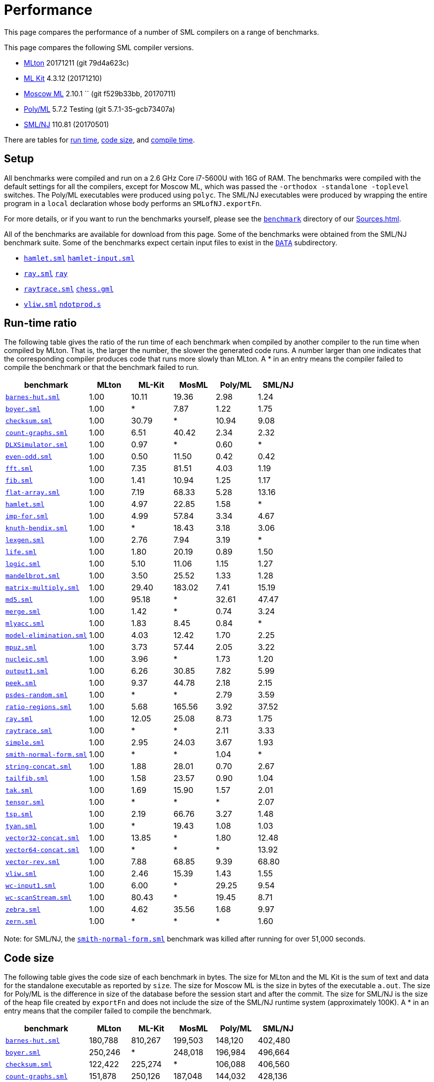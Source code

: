 = Performance

This page compares the performance of a number of SML compilers on a
range of benchmarks.

This page compares the following SML compiler versions.

* <<Home#,MLton>> 20171211 (git 79d4a623c)
* <<MLKit#,ML Kit>> 4.3.12 (20171210)
* <<MoscowML#,Moscow ML>> 2.10.1 `` (git f529b33bb, 20170711)
* <<PolyML#,Poly/ML>> 5.7.2 Testing (git 5.7.1-35-gcb73407a)
* <<SMLNJ#,SML/NJ>> 110.81 (20170501)

There are tables for <<#RunTime,run time>>, <<#CodeSize,code size>>, and
<<#CompileTime,compile time>>.


== Setup

All benchmarks were compiled and run on a 2.6 GHz Core i7-5600U with 16G of
RAM.  The benchmarks were compiled with the default settings for all
the compilers, except for Moscow ML, which was passed the
`-orthodox -standalone -toplevel` switches.  The Poly/ML executables
were produced using `polyc`.
The SML/NJ executables were produced by wrapping the entire program in
a `local` declaration whose body performs an `SMLofNJ.exportFn`.

For more details, or if you want to run the benchmarks yourself,
please see the https://github.com/MLton/mlton/tree/master/benchmark[`benchmark`] directory of our
<<Sources#>>.

All of the benchmarks are available for download from this page.  Some
of the benchmarks were obtained from the SML/NJ benchmark suite.  Some
of the benchmarks expect certain input files to exist in the
https://github.com/MLton/mlton/tree/master/benchmark/tests/DATA[`DATA`] subdirectory.

* https://raw.github.com/MLton/mlton/master/benchmark/tests/hamlet.sml[`hamlet.sml`] https://raw.github.com/MLton/mlton/master/benchmark/tests/DATA/hamlet-input.sml[`hamlet-input.sml`]
* https://raw.github.com/MLton/mlton/master/benchmark/tests/ray.sml[`ray.sml`] https://raw.github.com/MLton/mlton/master/benchmark/tests/DATA/ray[`ray`]
* https://raw.github.com/MLton/mlton/master/benchmark/tests/raytrace.sml[`raytrace.sml`] https://raw.github.com/MLton/mlton/master/benchmark/tests/DATA/chess.gml[`chess.gml`]
* https://raw.github.com/MLton/mlton/master/benchmark/tests/vliw.sml[`vliw.sml`] https://raw.github.com/MLton/mlton/master/benchmark/tests/DATA/ndotprod.s[`ndotprod.s`]


[#RunTime]
== Run-time ratio

The following table gives the ratio of the run time of each benchmark
when compiled by another compiler to the run time when compiled by
MLton.  That is, the larger the number, the slower the generated code
runs.  A number larger than one indicates that the corresponding
compiler produces code that runs more slowly than MLton.  A * in an
entry means the compiler failed to compile the benchmark or that the
benchmark failed to run.

[options="header",cols="<2,5*<1"]
|===
|benchmark|MLton|ML-Kit|MosML|Poly/ML|SML/NJ
|https://raw.github.com/MLton/mlton/master/benchmark/tests/barnes-hut.sml[`barnes-hut.sml`]|1.00|10.11|19.36|2.98|1.24
|https://raw.github.com/MLton/mlton/master/benchmark/tests/boyer.sml[`boyer.sml`]|1.00|*|7.87|1.22|1.75
|https://raw.github.com/MLton/mlton/master/benchmark/tests/checksum.sml[`checksum.sml`]|1.00|30.79|*|10.94|9.08
|https://raw.github.com/MLton/mlton/master/benchmark/tests/count-graphs.sml[`count-graphs.sml`]|1.00|6.51|40.42|2.34|2.32
|https://raw.github.com/MLton/mlton/master/benchmark/tests/DLXSimulator.sml[`DLXSimulator.sml`]|1.00|0.97|*|0.60|*
|https://raw.github.com/MLton/mlton/master/benchmark/tests/even-odd.sml[`even-odd.sml`]|1.00|0.50|11.50|0.42|0.42
|https://raw.github.com/MLton/mlton/master/benchmark/tests/fft.sml[`fft.sml`]|1.00|7.35|81.51|4.03|1.19
|https://raw.github.com/MLton/mlton/master/benchmark/tests/fib.sml[`fib.sml`]|1.00|1.41|10.94|1.25|1.17
|https://raw.github.com/MLton/mlton/master/benchmark/tests/flat-array.sml[`flat-array.sml`]|1.00|7.19|68.33|5.28|13.16
|https://raw.github.com/MLton/mlton/master/benchmark/tests/hamlet.sml[`hamlet.sml`]|1.00|4.97|22.85|1.58|*
|https://raw.github.com/MLton/mlton/master/benchmark/tests/imp-for.sml[`imp-for.sml`]|1.00|4.99|57.84|3.34|4.67
|https://raw.github.com/MLton/mlton/master/benchmark/tests/knuth-bendix.sml[`knuth-bendix.sml`]|1.00|*|18.43|3.18|3.06
|https://raw.github.com/MLton/mlton/master/benchmark/tests/lexgen.sml[`lexgen.sml`]|1.00|2.76|7.94|3.19|*
|https://raw.github.com/MLton/mlton/master/benchmark/tests/life.sml[`life.sml`]|1.00|1.80|20.19|0.89|1.50
|https://raw.github.com/MLton/mlton/master/benchmark/tests/logic.sml[`logic.sml`]|1.00|5.10|11.06|1.15|1.27
|https://raw.github.com/MLton/mlton/master/benchmark/tests/mandelbrot.sml[`mandelbrot.sml`]|1.00|3.50|25.52|1.33|1.28
|https://raw.github.com/MLton/mlton/master/benchmark/tests/matrix-multiply.sml[`matrix-multiply.sml`]|1.00|29.40|183.02|7.41|15.19
|https://raw.github.com/MLton/mlton/master/benchmark/tests/md5.sml[`md5.sml`]|1.00|95.18|*|32.61|47.47
|https://raw.github.com/MLton/mlton/master/benchmark/tests/merge.sml[`merge.sml`]|1.00|1.42|*|0.74|3.24
|https://raw.github.com/MLton/mlton/master/benchmark/tests/mlyacc.sml[`mlyacc.sml`]|1.00|1.83|8.45|0.84|*
|https://raw.github.com/MLton/mlton/master/benchmark/tests/model-elimination.sml[`model-elimination.sml`]|1.00|4.03|12.42|1.70|2.25
|https://raw.github.com/MLton/mlton/master/benchmark/tests/mpuz.sml[`mpuz.sml`]|1.00|3.73|57.44|2.05|3.22
|https://raw.github.com/MLton/mlton/master/benchmark/tests/nucleic.sml[`nucleic.sml`]|1.00|3.96|*|1.73|1.20
|https://raw.github.com/MLton/mlton/master/benchmark/tests/output1.sml[`output1.sml`]|1.00|6.26|30.85|7.82|5.99
|https://raw.github.com/MLton/mlton/master/benchmark/tests/peek.sml[`peek.sml`]|1.00|9.37|44.78|2.18|2.15
|https://raw.github.com/MLton/mlton/master/benchmark/tests/psdes-random.sml[`psdes-random.sml`]|1.00|*|*|2.79|3.59
|https://raw.github.com/MLton/mlton/master/benchmark/tests/ratio-regions.sml[`ratio-regions.sml`]|1.00|5.68|165.56|3.92|37.52
|https://raw.github.com/MLton/mlton/master/benchmark/tests/ray.sml[`ray.sml`]|1.00|12.05|25.08|8.73|1.75
|https://raw.github.com/MLton/mlton/master/benchmark/tests/raytrace.sml[`raytrace.sml`]|1.00|*|*|2.11|3.33
|https://raw.github.com/MLton/mlton/master/benchmark/tests/simple.sml[`simple.sml`]|1.00|2.95|24.03|3.67|1.93
|https://raw.github.com/MLton/mlton/master/benchmark/tests/smith-normal-form.sml[`smith-normal-form.sml`]|1.00|*|*|1.04|*
|https://raw.github.com/MLton/mlton/master/benchmark/tests/string-concat.sml[`string-concat.sml`]|1.00|1.88|28.01|0.70|2.67
|https://raw.github.com/MLton/mlton/master/benchmark/tests/tailfib.sml[`tailfib.sml`]|1.00|1.58|23.57|0.90|1.04
|https://raw.github.com/MLton/mlton/master/benchmark/tests/tak.sml[`tak.sml`]|1.00|1.69|15.90|1.57|2.01
|https://raw.github.com/MLton/mlton/master/benchmark/tests/tensor.sml[`tensor.sml`]|1.00|*|*|*|2.07
|https://raw.github.com/MLton/mlton/master/benchmark/tests/tsp.sml[`tsp.sml`]|1.00|2.19|66.76|3.27|1.48
|https://raw.github.com/MLton/mlton/master/benchmark/tests/tyan.sml[`tyan.sml`]|1.00|*|19.43|1.08|1.03
|https://raw.github.com/MLton/mlton/master/benchmark/tests/vector32-concat.sml[`vector32-concat.sml`]|1.00|13.85|*|1.80|12.48
|https://raw.github.com/MLton/mlton/master/benchmark/tests/vector64-concat.sml[`vector64-concat.sml`]|1.00|*|*|*|13.92
|https://raw.github.com/MLton/mlton/master/benchmark/tests/vector-rev.sml[`vector-rev.sml`]|1.00|7.88|68.85|9.39|68.80
|https://raw.github.com/MLton/mlton/master/benchmark/tests/vliw.sml[`vliw.sml`]|1.00|2.46|15.39|1.43|1.55
|https://raw.github.com/MLton/mlton/master/benchmark/tests/wc-input1.sml[`wc-input1.sml`]|1.00|6.00|*|29.25|9.54
|https://raw.github.com/MLton/mlton/master/benchmark/tests/wc-scanStream.sml[`wc-scanStream.sml`]|1.00|80.43|*|19.45|8.71
|https://raw.github.com/MLton/mlton/master/benchmark/tests/zebra.sml[`zebra.sml`]|1.00|4.62|35.56|1.68|9.97
|https://raw.github.com/MLton/mlton/master/benchmark/tests/zern.sml[`zern.sml`]|1.00|*|*|*|1.60
|===

[[SNFNote]]
Note: for SML/NJ, the
https://raw.github.com/MLton/mlton/master/benchmark/tests/smith-normal-form.sml[`smith-normal-form.sml`]
benchmark was killed after running for over 51,000 seconds.


[#CodeSize]
== Code size

The following table gives the code size of each benchmark in bytes.
The size for MLton and the ML Kit is the sum of text and data for the
standalone executable as reported by `size`.  The size for Moscow
ML is the size in bytes of the executable `a.out`.  The size for
Poly/ML is the difference in size of the database before the session
start and after the commit.  The size for SML/NJ is the size of the
heap file created by `exportFn` and does not include the size of
the SML/NJ runtime system (approximately 100K).  A * in an entry means
that the compiler failed to compile the benchmark.

[options="header",cols="<2,5*<1"]
|===
|benchmark|MLton|ML-Kit|MosML|Poly/ML|SML/NJ
|https://raw.github.com/MLton/mlton/master/benchmark/tests/barnes-hut.sml[`barnes-hut.sml`]|180,788|810,267|199,503|148,120|402,480
|https://raw.github.com/MLton/mlton/master/benchmark/tests/boyer.sml[`boyer.sml`]|250,246|*|248,018|196,984|496,664
|https://raw.github.com/MLton/mlton/master/benchmark/tests/checksum.sml[`checksum.sml`]|122,422|225,274|*|106,088|406,560
|https://raw.github.com/MLton/mlton/master/benchmark/tests/count-graphs.sml[`count-graphs.sml`]|151,878|250,126|187,048|144,032|428,136
|https://raw.github.com/MLton/mlton/master/benchmark/tests/DLXSimulator.sml[`DLXSimulator.sml`]|223,073|827,483|*|272,664|*
|https://raw.github.com/MLton/mlton/master/benchmark/tests/even-odd.sml[`even-odd.sml`]|122,350|87,586|181,415|106,072|380,928
|https://raw.github.com/MLton/mlton/master/benchmark/tests/fft.sml[`fft.sml`]|145,008|237,230|186,228|131,400|418,896
|https://raw.github.com/MLton/mlton/master/benchmark/tests/fib.sml[`fib.sml`]|122,310|87,402|181,312|106,088|380,928
|https://raw.github.com/MLton/mlton/master/benchmark/tests/flat-array.sml[`flat-array.sml`]|121,958|104,102|181,464|106,072|394,256
|https://raw.github.com/MLton/mlton/master/benchmark/tests/hamlet.sml[`hamlet.sml`]|1,503,849|2,280,691|407,219|2,249,504|*
|https://raw.github.com/MLton/mlton/master/benchmark/tests/imp-for.sml[`imp-for.sml`]|122,078|89,346|181,470|106,088|381,952
|https://raw.github.com/MLton/mlton/master/benchmark/tests/knuth-bendix.sml[`knuth-bendix.sml`]|193,145|*|192,659|161,080|400,408
|https://raw.github.com/MLton/mlton/master/benchmark/tests/lexgen.sml[`lexgen.sml`]|308,296|826,819|213,128|268,272|*
|https://raw.github.com/MLton/mlton/master/benchmark/tests/life.sml[`life.sml`]|141,862|721,419|186,463|118,552|384,024
|https://raw.github.com/MLton/mlton/master/benchmark/tests/logic.sml[`logic.sml`]|211,086|782,667|188,908|198,408|409,624
|https://raw.github.com/MLton/mlton/master/benchmark/tests/mandelbrot.sml[`mandelbrot.sml`]|122,086|700,075|183,037|106,104|386,048
|https://raw.github.com/MLton/mlton/master/benchmark/tests/matrix-multiply.sml[`matrix-multiply.sml`]|124,398|280,006|184,328|110,232|416,784
|https://raw.github.com/MLton/mlton/master/benchmark/tests/md5.sml[`md5.sml`]|150,497|271,794|*|122,624|399,416
|https://raw.github.com/MLton/mlton/master/benchmark/tests/merge.sml[`merge.sml`]|123,846|100,858|181,542|106,136|381,960
|https://raw.github.com/MLton/mlton/master/benchmark/tests/mlyacc.sml[`mlyacc.sml`]|678,920|1,233,587|263,721|576,728|*
|https://raw.github.com/MLton/mlton/master/benchmark/tests/model-elimination.sml[`model-elimination.sml`]|846,779|1,432,283|297,108|777,664|985,304
|https://raw.github.com/MLton/mlton/master/benchmark/tests/mpuz.sml[`mpuz.sml`]|124,126|229,078|184,440|114,584|392,232
|https://raw.github.com/MLton/mlton/master/benchmark/tests/nucleic.sml[`nucleic.sml`]|298,038|507,186|*|475,808|456,744
|https://raw.github.com/MLton/mlton/master/benchmark/tests/output1.sml[`output1.sml`]|157,973|699,003|181,680|118,800|380,928
|https://raw.github.com/MLton/mlton/master/benchmark/tests/peek.sml[`peek.sml`]|156,401|201,138|183,438|110,456|385,072
|https://raw.github.com/MLton/mlton/master/benchmark/tests/psdes-random.sml[`psdes-random.sml`]|126,486|106,166|*|106,088|393,256
|https://raw.github.com/MLton/mlton/master/benchmark/tests/ratio-regions.sml[`ratio-regions.sml`]|150,174|265,694|190,088|184,536|414,760
|https://raw.github.com/MLton/mlton/master/benchmark/tests/ray.sml[`ray.sml`]|260,863|736,795|195,064|198,976|512,160
|https://raw.github.com/MLton/mlton/master/benchmark/tests/raytrace.sml[`raytrace.sml`]|384,905|*|*|446,424|623,824
|https://raw.github.com/MLton/mlton/master/benchmark/tests/simple.sml[`simple.sml`]|365,578|895,139|197,765|1,051,952|708,696
|https://raw.github.com/MLton/mlton/master/benchmark/tests/smith-normal-form.sml[`smith-normal-form.sml`]|286,474|*|*|262,616|547,984
|https://raw.github.com/MLton/mlton/master/benchmark/tests/string-concat.sml[`string-concat.sml`]|119,102|140,626|183,249|106,088|390,160
|https://raw.github.com/MLton/mlton/master/benchmark/tests/tailfib.sml[`tailfib.sml`]|122,110|87,890|181,369|106,072|381,952
|https://raw.github.com/MLton/mlton/master/benchmark/tests/tak.sml[`tak.sml`]|122,246|87,402|181,349|106,088|376,832
|https://raw.github.com/MLton/mlton/master/benchmark/tests/tensor.sml[`tensor.sml`]|186,545|*|*|*|421,984
|https://raw.github.com/MLton/mlton/master/benchmark/tests/tsp.sml[`tsp.sml`]|163,033|722,571|188,634|126,984|393,264
|https://raw.github.com/MLton/mlton/master/benchmark/tests/tyan.sml[`tyan.sml`]|235,449|*|195,401|184,816|478,296
|https://raw.github.com/MLton/mlton/master/benchmark/tests/vector32-concat.sml[`vector32-concat.sml`]|123,790|104,398|*|106,200|394,256
|https://raw.github.com/MLton/mlton/master/benchmark/tests/vector64-concat.sml[`vector64-concat.sml`]|123,846|*|*|*|405,552
|https://raw.github.com/MLton/mlton/master/benchmark/tests/vector-rev.sml[`vector-rev.sml`]|122,982|104,614|181,534|106,072|394,256
|https://raw.github.com/MLton/mlton/master/benchmark/tests/vliw.sml[`vliw.sml`]|538,074|1,182,851|249,884|580,792|749,752
|https://raw.github.com/MLton/mlton/master/benchmark/tests/wc-input1.sml[`wc-input1.sml`]|186,152|699,459|191,347|127,200|386,048
|https://raw.github.com/MLton/mlton/master/benchmark/tests/wc-scanStream.sml[`wc-scanStream.sml`]|196,232|700,131|191,539|127,232|387,072
|https://raw.github.com/MLton/mlton/master/benchmark/tests/zebra.sml[`zebra.sml`]|230,433|128,354|186,322|127,048|390,184
|https://raw.github.com/MLton/mlton/master/benchmark/tests/zern.sml[`zern.sml`]|156,902|*|*|*|453,768
|===


[#CompileTime]
== Compile time

The following table gives the compile time of each benchmark in
seconds.  A * in an entry means that the compiler failed to compile
the benchmark.

[options="header",cols="<2,5*<1"]
|===
|benchmark|MLton|ML-Kit|MosML|Poly/ML|SML/NJ
|https://raw.github.com/MLton/mlton/master/benchmark/tests/barnes-hut.sml[`barnes-hut.sml`]|2.70|0.89|0.15|0.29|0.20
|https://raw.github.com/MLton/mlton/master/benchmark/tests/boyer.sml[`boyer.sml`]|2.87|*|0.14|0.20|0.41
|https://raw.github.com/MLton/mlton/master/benchmark/tests/checksum.sml[`checksum.sml`]|2.21|0.24|*|0.07|0.05
|https://raw.github.com/MLton/mlton/master/benchmark/tests/count-graphs.sml[`count-graphs.sml`]|2.28|0.34|0.04|0.11|0.21
|https://raw.github.com/MLton/mlton/master/benchmark/tests/DLXSimulator.sml[`DLXSimulator.sml`]|2.93|1.01|*|0.27|*
|https://raw.github.com/MLton/mlton/master/benchmark/tests/even-odd.sml[`even-odd.sml`]|2.23|0.20|0.01|0.07|0.04
|https://raw.github.com/MLton/mlton/master/benchmark/tests/fft.sml[`fft.sml`]|2.35|0.28|0.03|0.09|0.10
|https://raw.github.com/MLton/mlton/master/benchmark/tests/fib.sml[`fib.sml`]|2.16|0.19|0.01|0.07|0.04
|https://raw.github.com/MLton/mlton/master/benchmark/tests/flat-array.sml[`flat-array.sml`]|2.16|0.20|0.01|0.07|0.04
|https://raw.github.com/MLton/mlton/master/benchmark/tests/hamlet.sml[`hamlet.sml`]|12.28|19.25|23.75|6.44|*
|https://raw.github.com/MLton/mlton/master/benchmark/tests/imp-for.sml[`imp-for.sml`]|2.14|0.20|0.01|0.08|0.04
|https://raw.github.com/MLton/mlton/master/benchmark/tests/knuth-bendix.sml[`knuth-bendix.sml`]|2.48|*|0.08|0.14|0.23
|https://raw.github.com/MLton/mlton/master/benchmark/tests/lexgen.sml[`lexgen.sml`]|3.31|0.75|0.15|0.22|*
|https://raw.github.com/MLton/mlton/master/benchmark/tests/life.sml[`life.sml`]|2.25|0.32|0.03|0.09|0.10
|https://raw.github.com/MLton/mlton/master/benchmark/tests/logic.sml[`logic.sml`]|2.72|0.57|0.07|0.17|0.21
|https://raw.github.com/MLton/mlton/master/benchmark/tests/mandelbrot.sml[`mandelbrot.sml`]|2.14|0.24|0.01|0.07|0.04
|https://raw.github.com/MLton/mlton/master/benchmark/tests/matrix-multiply.sml[`matrix-multiply.sml`]|2.14|0.24|0.01|0.08|0.05
|https://raw.github.com/MLton/mlton/master/benchmark/tests/md5.sml[`md5.sml`]|2.31|0.39|*|0.12|0.27
|https://raw.github.com/MLton/mlton/master/benchmark/tests/merge.sml[`merge.sml`]|2.15|0.21|0.01|0.07|0.04
|https://raw.github.com/MLton/mlton/master/benchmark/tests/mlyacc.sml[`mlyacc.sml`]|7.07|4.53|2.05|0.80|*
|https://raw.github.com/MLton/mlton/master/benchmark/tests/model-elimination.sml[`model-elimination.sml`]|6.78|4.76|1.20|1.65|4.78
|https://raw.github.com/MLton/mlton/master/benchmark/tests/mpuz.sml[`mpuz.sml`]|2.14|0.28|0.02|0.08|0.07
|https://raw.github.com/MLton/mlton/master/benchmark/tests/nucleic.sml[`nucleic.sml`]|3.96|2.12|*|0.37|0.49
|https://raw.github.com/MLton/mlton/master/benchmark/tests/output1.sml[`output1.sml`]|2.30|0.22|0.01|0.07|0.04
|https://raw.github.com/MLton/mlton/master/benchmark/tests/peek.sml[`peek.sml`]|2.26|0.20|0.01|0.07|0.04
|https://raw.github.com/MLton/mlton/master/benchmark/tests/psdes-random.sml[`psdes-random.sml`]|2.12|0.22|*|9.83|12.55
|https://raw.github.com/MLton/mlton/master/benchmark/tests/ratio-regions.sml[`ratio-regions.sml`]|2.59|0.47|0.07|0.16|0.24
|https://raw.github.com/MLton/mlton/master/benchmark/tests/ray.sml[`ray.sml`]|2.95|0.46|0.05|0.17|0.14
|https://raw.github.com/MLton/mlton/master/benchmark/tests/raytrace.sml[`raytrace.sml`]|3.93|*|*|0.45|0.74
|https://raw.github.com/MLton/mlton/master/benchmark/tests/simple.sml[`simple.sml`]|3.42|1.23|0.30|0.32|0.53
|https://raw.github.com/MLton/mlton/master/benchmark/tests/smith-normal-form.sml[`smith-normal-form.sml`]|3.23|*|*|0.15|0.32
|https://raw.github.com/MLton/mlton/master/benchmark/tests/string-concat.sml[`string-concat.sml`]|2.25|0.28|0.01|0.08|0.05
|https://raw.github.com/MLton/mlton/master/benchmark/tests/tailfib.sml[`tailfib.sml`]|2.24|0.21|0.01|0.08|0.05
|https://raw.github.com/MLton/mlton/master/benchmark/tests/tak.sml[`tak.sml`]|2.23|0.20|0.01|0.08|0.05
|https://raw.github.com/MLton/mlton/master/benchmark/tests/tensor.sml[`tensor.sml`]|2.73|*|*|*|0.44
|https://raw.github.com/MLton/mlton/master/benchmark/tests/tsp.sml[`tsp.sml`]|2.42|0.38|0.05|0.11|0.11
|https://raw.github.com/MLton/mlton/master/benchmark/tests/tyan.sml[`tyan.sml`]|2.93|*|0.10|0.27|0.31
|https://raw.github.com/MLton/mlton/master/benchmark/tests/vector32-concat.sml[`vector32-concat.sml`]|2.23|0.22|*|0.07|0.04
|https://raw.github.com/MLton/mlton/master/benchmark/tests/vector64-concat.sml[`vector64-concat.sml`]|2.18|*|*|*|0.04
|https://raw.github.com/MLton/mlton/master/benchmark/tests/vector-rev.sml[`vector-rev.sml`]|2.23|0.22|0.01|0.08|0.05
|https://raw.github.com/MLton/mlton/master/benchmark/tests/vliw.sml[`vliw.sml`]|5.25|2.93|0.63|0.94|1.85
|https://raw.github.com/MLton/mlton/master/benchmark/tests/wc-input1.sml[`wc-input1.sml`]|2.46|0.24|0.01|0.08|0.05
|https://raw.github.com/MLton/mlton/master/benchmark/tests/wc-scanStream.sml[`wc-scanStream.sml`]|2.61|0.25|0.01|0.08|0.05
|https://raw.github.com/MLton/mlton/master/benchmark/tests/zebra.sml[`zebra.sml`]|2.99|0.35|0.03|0.09|0.11
|https://raw.github.com/MLton/mlton/master/benchmark/tests/zern.sml[`zern.sml`]|2.31|*|*|*|0.11
|===

